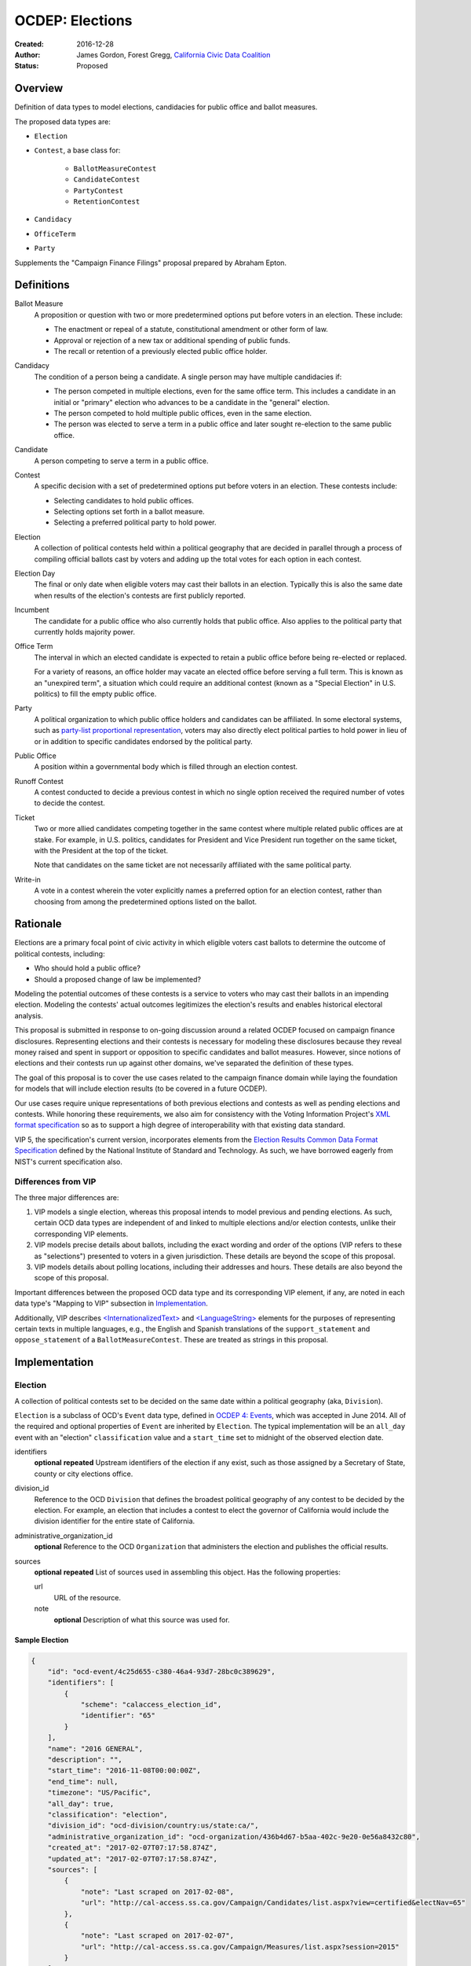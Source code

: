 ====================
OCDEP: Elections
====================

:Created: 2016-12-28
:Author: James Gordon, Forest Gregg, `California Civic Data Coalition <http://www.californiacivicdata.org/>`_
:Status: Proposed

Overview
========

Definition of data types to model elections, candidacies for public office and ballot measures.

The proposed data types are:

* ``Election``
* ``Contest``, a base class for:

    - ``BallotMeasureContest``
    - ``CandidateContest``
    - ``PartyContest``
    - ``RetentionContest``

* ``Candidacy``
* ``OfficeTerm``
* ``Party``

Supplements the "Campaign Finance Filings" proposal prepared by Abraham Epton.

Definitions
===========

Ballot Measure
    A proposition or question with two or more predetermined options put before voters in an election. These include:

    * The enactment or repeal of a statute, constitutional amendment or other form of law.
    * Approval or rejection of a new tax or additional spending of public funds.
    * The recall or retention of a previously elected public office holder.

Candidacy
    The condition of a person being a candidate. A single person may have multiple candidacies if:

    * The person competed in multiple elections, even for the same office term. This includes a candidate in an initial or "primary" election who advances to be a candidate in the "general" election.
    * The person competed to hold multiple public offices, even in the same election.
    * The person was elected to serve a term in a public office and later sought re-election to the same public office.

Candidate
    A person competing to serve a term in a public office.

Contest
    A specific decision with a set of predetermined options put before voters in an election. These contests include:

    * Selecting candidates to hold public offices.
    * Selecting options set forth in a ballot measure.
    * Selecting a preferred political party to hold power.

Election
    A collection of political contests held within a political geography that are decided in parallel through a process of compiling official ballots cast by voters and adding up the total votes for each option in each contest.

Election Day
    The final or only date when eligible voters may cast their ballots in an election. Typically this is also the same date when results of the election's contests are first publicly reported.

Incumbent
    The candidate for a public office who also currently holds that public office. Also applies to the political party that currently holds majority power.

Office Term
    The interval in which an elected candidate is expected to retain a public office before being re-elected or replaced.

    For a variety of reasons, an office holder may vacate an elected office before serving a full term. This is known as an "unexpired term", a situation which could require an additional contest (known as a "Special Election" in U.S. politics) to fill the empty public office.

Party
    A political organization to which public office holders and candidates can be affiliated. In some electoral systems, such as `party-list proportional representation <https://en.wikipedia.org/wiki/Party-list_proportional_representation>`_, voters may also directly elect political parties to hold power in lieu of or in addition to specific candidates endorsed by the political party.

Public Office
    A position within a governmental body which is filled through an election contest.

Runoff Contest
    A contest conducted to decide a previous contest in which no single option received the required number of votes to decide the contest.

Ticket
    Two or more allied candidates competing together in the same contest where multiple related public offices are at stake. For example, in U.S. politics, candidates for President and Vice President run together on the same ticket, with the President at the top of the ticket.

    Note that candidates on the same ticket are not necessarily affiliated with the same political party.

Write-in
    A vote in a contest wherein the voter explicitly names a preferred option for an election contest, rather than choosing from among the predetermined options listed on the ballot.


Rationale
=========

Elections are a primary focal point of civic activity in which eligible voters cast ballots to determine the outcome of political contests, including:

* Who should hold a public office?
* Should a proposed change of law be implemented?

Modeling the potential outcomes of these contests is a service to voters who may cast their ballots in an impending election. Modeling the contests' actual outcomes legitimizes the election's results and enables historical electoral analysis.

This proposal is submitted in response to on-going discussion around a related OCDEP focused on campaign finance disclosures. Representing elections and their contests is necessary for modeling these disclosures because they reveal money raised and spent in support or opposition to specific candidates and ballot measures. However, since notions of elections and their contests run up against other domains, we've separated the definition of these types.

The goal of this proposal is to cover the use cases related to the campaign finance domain while laying the foundation for models that will include election results (to be covered in a future OCDEP).

Our use cases require unique representations of both previous elections and contests as well as pending elections and contests. While honoring these requirements, we also aim for consistency with the Voting Information Project's `XML format specification <http://vip-specification.readthedocs.io/en/vip5/xml/index.html#elements>`_ so as to support a high degree of interoperability with that existing data standard.

VIP 5, the specification's current version, incorporates elements from the `Election Results Common Data Format Specification <https://www.nist.gov/itl/voting/nist-election-results-common-data-format-specification>`_ defined by the National Institute of Standard and Technology. As such, we have borrowed eagerly from NIST's current specification also.

Differences from VIP
--------------------

The three major differences are:

1. VIP models a single election, whereas this proposal intends to model previous and pending elections. As such, certain OCD data types are independent of and linked to multiple elections and/or election contests, unlike their corresponding VIP elements. 
2. VIP models precise details about ballots, including the exact wording and order of the options (VIP refers to these as "selections") presented to voters in a given jurisdiction. These details are beyond the scope of this proposal.
3. VIP models details about polling locations, including their addresses and hours. These details are also beyond the scope of this proposal.

Important differences between the proposed OCD data type and its corresponding VIP element, if any, are noted in each data type's "Mapping to VIP" subsection in Implementation_.

Additionally, VIP describes `<InternationalizedText> <http://vip-specification.readthedocs.io/en/release/built_rst/xml/elements/internationalized_text.html>`_ and `<LanguageString> <http://vip-specification.readthedocs.io/en/release/built_rst/xml/elements/internationalized_text.html#languagestring>`_ elements for the purposes of representing certain texts in multiple languages, e.g., the English and Spanish translations of the ``support_statement`` and ``oppose_statement`` of a ``BallotMeasureContest``. These are treated as strings in this proposal.

Implementation
==============

Election
--------

A collection of political contests set to be decided on the same date within a political geography (aka, ``Division``).

``Election`` is a subclass of OCD's ``Event`` data type, defined in `OCDEP 4: Events <http://opencivicdata.readthedocs.io/en/latest/proposals/0004.html>`_, which was accepted in June 2014. All of the required and optional properties of ``Event`` are inherited by ``Election``. The typical implementation will be an ``all_day`` event with an "election" ``classification`` value and a ``start_time`` set to midnight of the observed election date.

identifiers
    **optional**
    **repeated**
    Upstream identifiers of the election if any exist, such as those assigned by a Secretary of State, county or city elections office.

division_id
    Reference to the OCD ``Division`` that defines the broadest political geography of any contest to be decided by the election. For example, an election that includes a contest to elect the governor of California would include the division identifier for the entire state of California.

administrative_organization_id
    **optional**
    Reference to the OCD ``Organization`` that administers the election and publishes the official results.

sources
    **optional**
    **repeated**
    List of sources used in assembling this object. Has the following properties:

    url
        URL of the resource.
    note
        **optional**
        Description of what this source was used for.


Sample Election
+++++++++++++++


.. code:: javascript

    {
        "id": "ocd-event/4c25d655-c380-46a4-93d7-28bc0c389629",
        "identifiers": [
            {
                "scheme": "calaccess_election_id",
                "identifier": "65"
            }
        ],
        "name": "2016 GENERAL",
        "description": "",
        "start_time": "2016-11-08T00:00:00Z",
        "end_time": null,
        "timezone": "US/Pacific",     
        "all_day": true,      
        "classification": "election",
        "division_id": "ocd-division/country:us/state:ca/",
        "administrative_organization_id": "ocd-organization/436b4d67-b5aa-402c-9e20-0e56a8432c80",
        "created_at": "2017-02-07T07:17:58.874Z",
        "updated_at": "2017-02-07T07:17:58.874Z",
        "sources": [
            {
                "note": "Last scraped on 2017-02-08",
                "url": "http://cal-access.ss.ca.gov/Campaign/Candidates/list.aspx?view=certified&electNav=65"
            },
            {
                "note": "Last scraped on 2017-02-07",
                "url": "http://cal-access.ss.ca.gov/Campaign/Measures/list.aspx?session=2015"
            }
        ],
        "extras": {},
    }


Mapping to VIP
++++++++++++++

``Election`` corresponds to VIP's `<Election> <http://vip-specification.readthedocs.io/en/release/built_rst/xml/elements/election.html>`_ element.

* Important differences between corresponding fields:

    - ``<Name>`` is not required on VIP's ``<Election>``, but ``name`` (inherited from OCD's ``Event``) is required.
    - ``<StateId>``, which is a required reference to a VIP `<State> <http://vip-specification.readthedocs.io/en/release/built_rst/xml/elements/state.html>`_ element, should map to an equivalent OCD ``division_id`` if ``<IsStatewide>`` is ``true``. Otherwise, ``division_id`` should reference the appropriate subdivision of the equivalent to ``<StateId>``.

* OCD fields not implemented in VIP:

    - ``administrative_organization_id`` is an optional reference to an OCD ``Organization`` that can be equivalent to the ``<Department>`` tag in VIP's `<ElectionAdministration> <http://vip-specification.readthedocs.io/en/release/built_rst/xml/elements/election_administration.html>`_   element.
    - ``classification`` (inherited from ``Event``) should be "election".
    - ``description`` (inherited from ``Event``) is optional.
    - ``location`` (inherited from ``Event``) is optional.
    - ``all_day`` (inherited from ``Event``) is optional.
    - ``end_time`` (inherited from ``Event``) is optional.
    - ``status`` (inherited from ``Event``) is optional.
    - ``links`` (inherited from ``Event``) is optional.
    - ``participants`` (inherited from ``Event``) is optional.
    - ``documents`` (inherited from ``Event``) is optional.
    - ``media`` (inherited from ``Event``) is optional.

* VIP fields not implemented in this OCDEP:

    - ``<ElectionType>``, which is optional for describing either the level of government to which a candidate might be elected (e.g., "federal", "state", "county", etc.) or the point when the election occurs in the overall cycle (e.g., "general", "primary", "runoff" and "special").
    - ``<HoursOpenId>``, which is an optional reference to a VIP `<HoursOpen> <http://vip-specification.readthedocs.io/en/release/built_rst/xml/elements/hours_open.html>`_ element that represents when polling locations for the election are generally open.
    - ``<RegistrationInfo>``, which optional text.
    - ``<RegistrationDeadline>``, which is an optional date.
    - ``<HasElectionDayRegistration>``, which is an optional boolean.
    - ``<AbsenteeBallotInfo>``, which is optional text.
    - ``<AbsenteeRequestDeadline>``, which is an optional date.
    - ``<ResultsUri>``, which is optional.


Contest
-------

A base class for representing a specific decision set before voters in an election. Includes properties shared by all contest types: ``BallotMeasureContest``, ``CandidateContest``, ``PartyContest`` and ``RetentionContest``.

id
    Open Civic Data-style id in the format ``ocd-contest/{{uuid}}``.

identifiers
    **optional**
    **repeated**
    Upstream identifiers of the contest if any exist, such as those assigned by a Secretary of State, county or city elections office.

name
    Name of the contest, not necessarily as it appears on the ballot (string).

division_id
    Reference to the OCD ``Division`` that defines the political geography of the contest, e.g., a specific Congressional or State Senate district. The ``Division`` referenced by each ``Contest`` should be a subdivision of the ``Division`` referenced by its ``Election``.

election_id
    Reference to the OCD ``Election`` in which the contest is decided.

created_at
    Time that this object was created at in the system.

updated_at
    Time that this object was last updated in the system.

sources
    **optional**
    **repeated**
    List of sources used in assembling this object. Has the following properties:

    url
        URL of the resource.
    note
        **optional**
        Description of what this source was used for.

extras
    Common to all Open Civic Data types, the value is a key-value store suitable for storing arbitrary information not covered elsewhere.


Sample Contest
++++++++++++++


.. code:: javascript

    {
        "id": "ocd-contest/eff6e5bd-10dc-4930-91a0-06e2298ca15c"
        "identifiers": [],
        "name": "STATE SENATE 01",
        "division_id": "ocd-division/country:us/state:ca/sldu:1",
        "election_id": "ocd-event/4c25d655-c380-46a4-93d7-28bc0c389629",
        "created_at": "2017-02-07T07:18:05.438Z",
        "updated_at": "2017-02-07T07:18:05.442Z",
        "sources": [
            {
                "note": "Last scraped on 2017-02-08",
                "url": "http://cal-access.ss.ca.gov/Campaign/Candidates/list.aspx?view=certified&electNav=65"
            }
        ],
        "extras": {}
    }


Mapping to VIP
++++++++++++++

``Contest`` corresponds to VIP's `<ContestBase> <http://vip-specification.readthedocs.io/en/release/built_rst/xml/elements/contest_base.html>`_ element.

* Important differences between corresponding fields:

    - ``<ElectoralDistrictId>``, which is an optional reference to a VIP `<ElectoralDistrict> <http://vip-specification.readthedocs.io/en/release/built_rst/xml/elements/electoral_district.html>`_ element, can map to an equivalent OCD ``division_id``.

* OCD fields not implemented in VIP:

    - ``election_id`` is a required reference to an OCD ``Election``.

* VIP fields not implemented in this OCDEP:

    - ``<Abbreviation>``, which is optional text.
    - ``<BallotSelectionIds>`` is an optional single element that contains a set of references to each selection (i.e., any extension of VIP's `<BallotSelectionBase> <http://vip-specification.readthedocs.io/en/release/built_rst/xml/elements/ballot_selection_base.html>`_) on any ballot that includes the contest. This proposal instead represents the distinct options for each contest across all versions of the ballot.
    - ``<ElectorateSpecification>``, which optional text.
    - ``<HasRotation>``, which is an optional boolean.
    - ``<BallotSubTitle>``,  which is optional text.
    - ``<BallotTitle>``,  which is optional text.
    - ``<SequenceOrder>``,  which is an optional integer.
    - ``<VoteVariation>``,  which is an optional reference to a VIP `<VoteVariation> <http://vip-specification.readthedocs.io/en/release/built_rst/xml/enumerations/vote_variation.html>`_.
    - ``<OtherVoteVariation>``, which is optional text.


BallotMeasureContest
--------------------

A subclass of ``Contest`` for representing a ballot measure before the voters, including options voters may select. Inherits all the required and optional properties of ``Contest``.

options
    **repeated**
    List of the options voters may choose, e.g., "yes", "no", "recall", "no recall" (two or more required).

description
    **optional**
    Text describing the purpose and/or potential outcomes of the ballot measure, not necessarily as it appears on the ballot (string).

requirement
    **optional**
    The threshold of votes the ballot measure needs in order to pass (string). The default is a simple majority, i.e., "50% plus one vote". Other common thresholds are "three-fifths" and "two-thirds".

classification
    **optional**
    Describes the origin and/or potential outcome of the ballot measure, e.g., "initiative statute", "legislative constitutional amendment" (string).

runoff_for_contest_id
    **optional**
    If this contest is a runoff to determine the outcome of a previously undecided contest, reference to that ``BallotMeasureContest``.


Sample BallotMeasureContest
+++++++++++++++++++++++++++


.. code:: javascript

    {
        "id": "ocd-contest/2ce7e19b-3feb-4318-9908-eb3fdf456fb0",
        "identifiers": [
            {
                "scheme": "calaccess_measure_id",
                "identifier": "1376195"
            }
        ],
        "name": "PROPOSITION 060- ADULT FILMS. CONDOMS. HEALTH REQUIREMENTS. INITIATIVE STATUTE."
        "division_id": "ocd-division/country:us/state:ca",
        "election_id": "ocd-event/4c25d655-c380-46a4-93d7-28bc0c389629",
        "created_at": "2017-02-07T07:17:59.818Z",
        "updated_at": "2017-02-07T07:17:59.818Z",
        "sources": [
            {
                "note": "Last scraped on 2017-02-07",
                "url": "http://cal-access.ss.ca.gov/Campaign/Measures/Detail.aspx?id=1376195&session=2015"
            }
        ],
        "extras": {},
        "options": [
            "yes",
            "no"
        ],
        "description": "Requires adult film performers to use condoms during filming of sexual intercourse. Requires producers to pay for performer vaccinations, testing, and medical examinations. Requires producers to post condom requirement at film sites. Fiscal Impact: Likely reduction of state and local tax revenues of several million dollars annually. Increased state spending that could exceed $1 million annually on regulation, partially offset by new fees",
        "requirement": "50% plus one vote",
        "classification": "initiative statute",
        "runoff_for_contest_id": null
    }


Mapping to VIP
++++++++++++++

``BallotMeasureContest`` corresponds to VIP's `<BallotMeasureContest> <http://vip-specification.readthedocs.io/en/release/built_rst/xml/elements/ballot_measure_contest.html>`_ element.

* Important differences between corresponding fields:

    - ``<PassageThreshold>`` maps to ``requirement``.
    - ``<Type>``, which is an optional reference to a VIP `<BallotMeasureType> <http://vip-specification.readthedocs.io/en/release/built_rst/xml/enumerations/ballot_measure_type.html#multi-xml-ballot-measure-type>`_ maps to ``classification`` which is a simple string.

* OCD fields not implemented in VIP:

    - ``options`` should list the distinct selections across all ballots that include the ballot measure (i.e., the distinct ``<Selection>`` tags in the `<BallotMeasureSelection> <http://vip-specification.readthedocs.io/en/release/built_rst/xml/elements/ballot_measure_selection.html>`_ element).

* VIP fields not implemented in this OCDEP:

    - ``<ConStatement>``, which is optional text.
    - ``<ProStatement>``, which is optional text.
    - ``<EffectOfAbstain>``, which is optional.
    - ``<FullText>``, which is optional text.
    - ``<SummaryText>``, which is optional text.
    - ``<InfoUri>``, which is optional.
    - ``<OtherType>``, which is optional text.


CandidateContest
----------------

A subclass of ``Contest`` for repesenting a contest among candidates seeking for election to one or more public offices. Inherits all the required and optional properties of ``Contest``.

number_elected
    **optional**
    Number of candidates that are elected in the contest, i.e. 'N' of N-of-M (integer).

posts
    **repeated**
    List of references to each OCD ``Post`` representing a public office for which the candidates in the contest are seeking election. Requires at least one. Has the following properties:

    post_id
        Reference to an OCD ``OfficeTerm``.

    sort_order
        **optional**
        Useful for sorting for contests where two or more public offices are at stake, e.g., in a U.S. presidential contest, the President post would have a lower sort order than the Vice President post.

party_id
    **optional**
    If the contest is among candidates of the same political party, e.g., a partisan primary election, reference to the OCD ``Party`` representing that political party.

runoff_for_contest_id
    **optional**
    If this contest is a runoff to determine the outcome of a previously undecided contest, reference to that ``CandidateContest``.


Sample CandidateContest
+++++++++++++++++++++++


.. code:: javascript

    {
        "id": "ocd-contest/eff6e5bd-10dc-4930-91a0-06e2298ca15c",
        "identifiers": [],
        "name": "STATE SENATE 01",
        "division_id": "ocd-division/country:us/state:ca/sldu:1",
        "election_id": "ocd-event/4c25d655-c380-46a4-93d7-28bc0c389629",
        "created_at": "2017-02-07T07:18:05.438Z",
        "updated_at": "2017-02-07T07:18:05.442Z",
        "sources": [
            {
                "note": "Last scraped on 2017-02-08",
                "url": "http://cal-access.ss.ca.gov/Campaign/Candidates/list.aspx?view=certified&electNav=65"
            }
        ],
        "extras": {},
        "posts": [
            {
                "post": "ocd-post/f204b117-24af-42fd-a3fc-c5772533fdf5",
                "sort_order": 0
            }
        ],
        "is_unexpired_term": false,
        "number_elected": 1,
        "party_id": null,
        "runoff_for_contest_id": null
    }


Mapping to VIP
++++++++++++++

``CandidateContest`` corresponds to VIP's `<CandidateContest> <http://vip-specification.readthedocs.io/en/release/built_rst/xml/elements/candidate_contest.html>`_ element.

* Important differences between corresponding fields:

    - ``<OfficeIds>``, which is an optional set of references to VIP `<Office> <http://vip-specification.readthedocs.io/en/release/built_rst/xml/elements/office.html>`_ elements, correpsonds to ``posts``. Each ``<OfficeId>``should map to an equivalent OCD ``Post`` and the order in which the ``<OfficeIds>`` are listed should be preserved in ``sort_order``.

* OCD fields not implemented in VIP:

    + ``runoff_for_contest_id`` is optional.

* VIP fields not implemented in this OCDEP:

    - ``<VotesAllowed>``, which is an optional integer.


PartyContest
------------

A subclass of ``Contest`` for representing a contest in which voters can vote directly for a political party in lieu of/in addition voting for to candidates endorsed by that party (as in the case of `party-list proportional representation <https://en.wikipedia.org/wiki/Party-list_proportional_representation>`_ ). Inherits all the required and optional properties of ``Contest``.

parties
    **repeated**
    List of references to each OCD ``Party`` for which a voter could vote in the election contest. Requires at list one. Has the following properties:

    party_id
        Reference to an OCD ``Party``.

    is_incumbent
        **optional**
        Indicates whether the party currently holds majority power (boolean).

runoff_for_contest_id
    **optional**
    If this contest is a runoff to determine the outcome of a previously undecided contest, reference to that ``PartyContest``.


Sample PartyContest
+++++++++++++++++++


.. code:: javascript

    {
        "id": "ocd-contest/eff6e5bd-10dc-4930-91a0-06e2298ca15c",
        "identifiers": [],
        "name": "Elections for the 20th Knesset",
        "division_id": "ocd-division/country:il",
        "election_id": "ocd-event/4c25d655-c380-46a4-93d7-28bc0c389629",
        "created_at": "2017-02-07T07:18:05.438Z",
        "updated_at": "2017-02-07T07:18:05.442Z",
        "sources": [],
        "extras": {},
        "parties": [
            {
                "party_id": "ocd-organization/866e7266-0c21-4476-a7a7-dc11d2ae8cd1",
                "is_incumbent": false
            },
            {
                "party_id": "ocd-organization/b58f698e-a956-4bd5-8ca1-3b46c22c96b4",
                "is_incumbent": true
            },
        ],
        "runoff_for_contest_id": null
    }


Mapping to VIP
++++++++++++++

``PartyContest`` corresponds to VIP's `<PartyContest> <http://vip-specification.readthedocs.io/en/release/built_rst/xml/elements/party_contest.html>`_ element. 

* OCD fields not implemented in VIP:
    
    - ``parties`` should list the distinct party selections across all ballots that include the ``<PartyContest>`` (i.e., each OCD ``Party`` equivalent to each VIP ``<Party>`` referenced in the ``<PartyIds>`` tag in the `<PartySelection> <http://vip-specification.readthedocs.io/en/release/built_rst/xml/elements/ballot_measure_selection.html>`_ element).
    - ``runoff_for_contest_id`` an optional field.


RetentionContest
----------------

A subclass of ``BallotMeasureContest`` that represents a contest where voters vote to retain or recall a current office holder, e.g. a judicial retention or recall election. Inherits all the required and optional properties of ``BallotMeasureContest``.

In a ``RetentionContest``, voters typically have two options (e.g., "yes" or "no", "recall" or "don't recall"), unlike in a ``CandidateContest`` where voters can choose from among multiple different candidates.

membership_id
    Reference to the OCD ``Membership`` that represents the tenure of a specific person (i.e., OCD ``Person`` object) in a specific public office (i.e., ``Post`` object).


Sample RetentionContest
+++++++++++++++++++++++


.. code:: javascript

    {
        "id": "ocd-contest/d0455060-44ee-4fbf-bc7e-7db86084a11e",
        "identifiers": [
            {
                "scheme": "calaccess_measure_id",
                "identifier": "1256382"
            }
        ],
        "name": "2003 RECALL QUESTION",
        "division_id": "ocd-division/country:us/state:ca",
        "election_id": "ocd-event/3f904160-d304-4753-a542-578cfcb86e76",
        "created_at": "2017-02-07T07:18:00.555Z",
        "updated_at": "2017-02-07T07:18:00.555Z",
        "sources": [
            {
                "note": "Last scraped on 2017-02-07",
                "url": "http://cal-access.ss.ca.gov/Campaign/Measures/Detail.aspx?id=1256382&session=2003"
            }
        ],
        "extras": {},
        "requirement": "50% plus one vote",
        "options": [
            "yes",
            "no"
        ],
        "description": "SHALL GRAY DAVIS BE RECALLED (REMOVED) FROM THE OFFICE OF GOVERNOR?",
        "classification": "recall",
        "other_type": "",
        "membership_id": "ocd-membership/181a0826-f458-403f-ae65-e1ce97b8dd34"
    }


Mapping to VIP
++++++++++++++

``RetentionContest`` corresponds to VIP's `<RetentionContest> <http://vip-specification.readthedocs.io/en/release/built_rst/xml/elements/retention_contest.html>`_ element.

* Important differences between corresponding fields:

    - ``<CandidateId>``, which is a required reference to a VIP `<Candidate> <http://vip-specification.readthedocs.io/en/release/built_rst/xml/elements/candidate.html>`_ element, and ``<OfficeId>``, which is an optional reference to a VIP `<Office> <http://vip-specification.readthedocs.io/en/release/built_rst/xml/elements/office.html>`_ element, should map to an equivalent OCD ``Membership`` representing a specific person's (i.e, an OCD ``Person`` object) tenure in a specific public office (i.e., an OCD ``Post`` object).

Candidacy
---------

A person competing in an election contest to hold a specific office for a term.

id
    Open Civic Data-style id in the format ``ocd-candidacy/{{uuid}}``.

person_id
    Reference to an OCD ``Person`` who is the candidate.

post_id
    Reference to the OCD ``Post`` representing the public office for which the candidate is seeking election.

contest_id
    Reference to an OCD ``CandidateContest`` representing the contest in which the candidate is competing.

candidate_name
    **optional**
    For preserving the candidate's name as it was when the person sought election to hold the public office term, which may differ from the person's current name (string).

filed_date
    **optional**
    Specifies when the candidate filed for the contest (date).

is_incumbent
    **optional**
    Indicates whether the candidate is seeking re-election a public office he/she currently holds (boolean).

party_id
    **optional**
    Reference to and OCD ``Party`` with which the candidate is affiliated.

top_ticket_candidacy_id
    **optional**
    If the candidate is running as part of ticket, e.g., a Vice Presidential candidate running with a Presidential candidate, reference to candidacy at the top of the ticket.

created_at
    Specifies when this object was created in the system (datetime).

updated_at
    Specifies when this object was last updated in the system (datetime).

sources
    **optional**
    **repeated**
    List of sources used in assembling this object. Has the following properties:

    url
        URL of the resource.
    note
        **optional**
        Description of what this source was used for.

extras
    Common to all Open Civic Data types, the value is a key-value store suitable for storing arbitrary information not covered elsewhere.


Sample Candidacy
++++++++++++++++


.. code:: javascript

    {
        "id": "ocd-candidacy/054f0a6e-9c06-4611-8c2c-3e143843c9d8",
        "person_id": "ocd-person/edfafa56-686d-49ea-80e5-64bc795493f8",
        "post": "ocd-post/f204b117-24af-42fd-a3fc-c5772533fdf5",
        "contest_id": "ocd-contest/eff6e5bd-10dc-4930-91a0-06e2298ca15c",
        "candidate_name": "ROWEN, ROBERT J.",
        "filed_date": "2016-03-10",
        "is_incumbent": false,
        "party_id": "ocd-organization/866e7266-0c21-4476-a7a7-dc11d2ae8cd1",
        "top_ticket_candidacy_id": null,
        "created_at": "2017-02-08T04:17:30.818Z",
        "updated_at": "2017-02-08T04:17:30.818Z",
        "sources": [],
        "extras": {}
    }


Mapping to VIP
++++++++++++++

``Candidacy`` corresponds to VIP's `<Candidate> <http://vip-specification.readthedocs.io/en/release/built_rst/xml/elements/candidate.html>`_ element.

* Important differences between corresponding fields:
  
    - ``<PartyId>``, which is an optional reference a VIP `<Party> <http://vip-specification.readthedocs.io/en/release/built_rst/xml/elements/party.html>`_ element, can map to an equivalent OCD ``Party``.
    - ``person_id`` , which is an optional reference a VIP `<Person> <http://vip-specification.readthedocs.io/en/release/built_rst/xml/elements/person.html>`_ element, can map to an equivalent OCD ``Person``.
    - ``<IsTopTicket>``, which is an optional boolean indicating the candidate is the top of a ticket that includes multiple candidates, is replaced by an optional ``top_ticket_candidacy_id``. 

* OCD fields not implemented in VIP:
      
    - ``contest_id`` is a required reference to an OCD ``CandidateContest`` which should be the equivalent of the VIP ``<CandidateContest>`` to which the equivalent VIP ``<Candidate>`` is linked.
    - ``committee_id`` is optional.

* VIP fields not implemented in this OCDEP:

    - ``<ContactInformation>`` refers to an element that describes the contact and physical address information for the candidate or their campaign. On and OCD ``Candidacy``, this information would be stored on the associated ``Person`` or ``Committee`` object.
    - ``<PostElectionStatus>``, which is an optional reference to a VIP `<CandidatePostElectionStatus> <http://vip-specification.readthedocs.io/en/release/built_rst/xml/enumerations/candidate_post_election_status.html>`_.
    - ``<PreElectionStatus>``, which is an optional reference to a VIP `<CandidatePreElectionStatus> <http://vip-specification.readthedocs.io/en/release/built_rst/xml/enumerations/candidate_pre_election_status.html>`_.


Party
-----

A political party with which office holders and candidates may be affiliated.

``Party`` is a subclass of OCD's ``Organization`` data type, defined in `OCDEP 5: People, Organizations, Posts, and Memberships <http://opencivicdata.readthedocs.io/en/latest/proposals/0005.html>`_, which was accepted in June 2014. All of required and optional properties of ``Organization`` are inherited by ``Party``.

abbreviation
    **optional**
    An abbreviation for the party name (string).

color
    **optional**
    Six-character hex code representing an HTML color string. The pattern is ``[0-9a-f]{6}``.

is_write_in
    **optional**
    Indicates that the party is not officially recognized by a local, state, or federal organization but, rather, is a "write-in" in jurisdictions which allow candidates to free-form enter their political affiliation (boolean).


Sample Party
++++++++++++


.. code:: javascript

    {
        "id": "ocd-organization/866e7266-0c21-4476-a7a7-dc11d2ae8cd1"
        "name": "DEMOCRATIC",
        "image": "",
        "parent": null,
        "jurisdiction": null,
        "classification": "party",
        "founding_date": null,
        "dissolution_date": null,
        "identifiers": [],
        "other_names": [],
        "contact_details": [],
        "links": [],
        "abbreviation": "D",
        "color": "1d0ee9",
        "is_write_in": false,
        "created_at": "2017-02-07T16:36:12.497Z",
        "updated_at": "2017-02-07T16:36:12.497Z",
        "sources": [],
        "extras": {}
    }


Mapping to VIP
++++++++++++++

``Party`` corresponds to VIP's `<Party> <http://vip-specification.readthedocs.io/en/release/built_rst/xml/elements/party.html>`_ element.

* Important differences between corresponding fields:

    - ``<Name>`` is not required on VIP's ``<Party>``, but ``name`` (inherited from OCD's ``Organization``) is required.

* OCD fields not implemented in VIP:

    - ``classification`` (inherited from ``Organization``) should be "party".
    - ``parent`` (inherited from ``Organization``) is optional.
    - ``jurisdiction`` (inherited from ``Organization``) is optional.
    - ``founding_date`` (inherited from ``Organization``) is optional.
    - ``dissolution_date`` (inherited from ``Organization``) is optional.
    - ``other_names`` (inherited from ``Organization``) is optional.
    - ``contact_details`` (inherited from ``Organization``) is optional.
    - ``links`` (inherited from ``Organization``) is optional.

* VIP fields not implemented in this OCDEP:
  
    - ``<LogoUri>``, which is optional.


Copyright
=========

This document has been placed in the public domain per the `Creative Commons CC0 1.0 Universal license <http://creativecommons.org/publicdomain/zero/1.0/deed>`_.